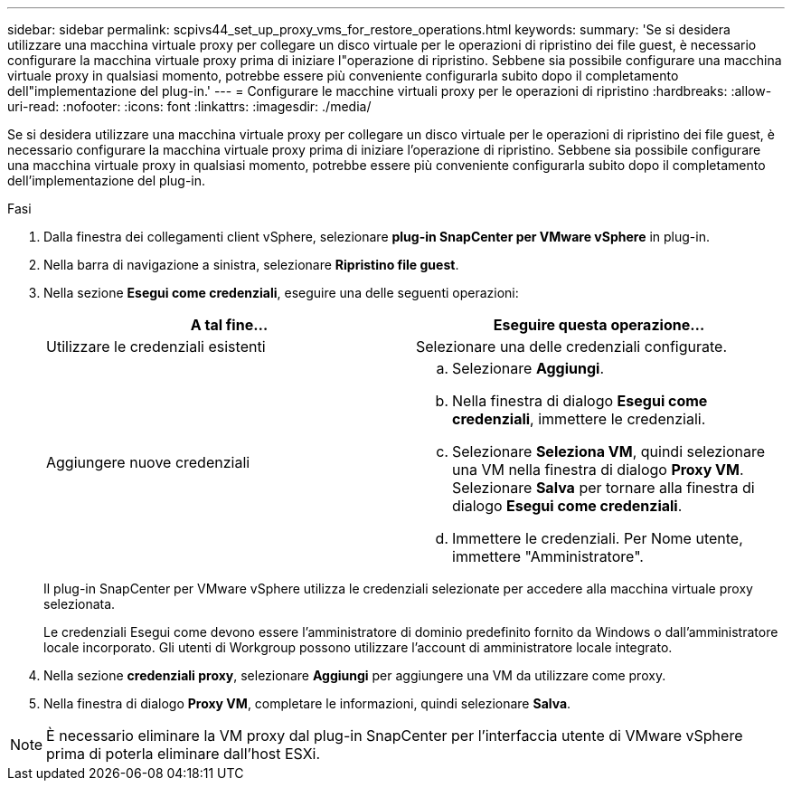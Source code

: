 ---
sidebar: sidebar 
permalink: scpivs44_set_up_proxy_vms_for_restore_operations.html 
keywords:  
summary: 'Se si desidera utilizzare una macchina virtuale proxy per collegare un disco virtuale per le operazioni di ripristino dei file guest, è necessario configurare la macchina virtuale proxy prima di iniziare l"operazione di ripristino. Sebbene sia possibile configurare una macchina virtuale proxy in qualsiasi momento, potrebbe essere più conveniente configurarla subito dopo il completamento dell"implementazione del plug-in.' 
---
= Configurare le macchine virtuali proxy per le operazioni di ripristino
:hardbreaks:
:allow-uri-read: 
:nofooter: 
:icons: font
:linkattrs: 
:imagesdir: ./media/


[role="lead"]
Se si desidera utilizzare una macchina virtuale proxy per collegare un disco virtuale per le operazioni di ripristino dei file guest, è necessario configurare la macchina virtuale proxy prima di iniziare l'operazione di ripristino. Sebbene sia possibile configurare una macchina virtuale proxy in qualsiasi momento, potrebbe essere più conveniente configurarla subito dopo il completamento dell'implementazione del plug-in.

.Fasi
. Dalla finestra dei collegamenti client vSphere, selezionare *plug-in SnapCenter per VMware vSphere* in plug-in.
. Nella barra di navigazione a sinistra, selezionare *Ripristino file guest*.
. Nella sezione *Esegui come credenziali*, eseguire una delle seguenti operazioni:
+
|===
| A tal fine… | Eseguire questa operazione… 


| Utilizzare le credenziali esistenti | Selezionare una delle credenziali configurate. 


| Aggiungere nuove credenziali  a| 
.. Selezionare *Aggiungi*.
.. Nella finestra di dialogo *Esegui come credenziali*, immettere le credenziali.
.. Selezionare *Seleziona VM*, quindi selezionare una VM nella finestra di dialogo *Proxy VM*. Selezionare *Salva* per tornare alla finestra di dialogo *Esegui come credenziali*.
.. Immettere le credenziali. Per Nome utente, immettere "Amministratore".


|===
+
Il plug-in SnapCenter per VMware vSphere utilizza le credenziali selezionate per accedere alla macchina virtuale proxy selezionata.

+
Le credenziali Esegui come devono essere l'amministratore di dominio predefinito fornito da Windows o dall'amministratore locale incorporato. Gli utenti di Workgroup possono utilizzare l'account di amministratore locale integrato.

. Nella sezione *credenziali proxy*, selezionare *Aggiungi* per aggiungere una VM da utilizzare come proxy.
. Nella finestra di dialogo *Proxy VM*, completare le informazioni, quindi selezionare *Salva*.



NOTE: È necessario eliminare la VM proxy dal plug-in SnapCenter per l'interfaccia utente di VMware vSphere prima di poterla eliminare dall'host ESXi.
